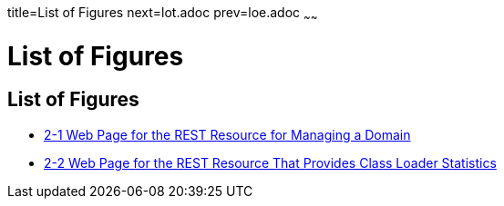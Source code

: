 title=List of Figures
next=lot.adoc
prev=loe.adoc
~~~~~~

= List of Figures

[[list-of-figures]]
== List of Figures

* link:general-administration.html#gjjce[2-1 Web Page for the REST
Resource for Managing a Domain]
* link:general-administration.html#gkwku[2-2 Web Page for the REST
Resource That Provides Class Loader Statistics]



